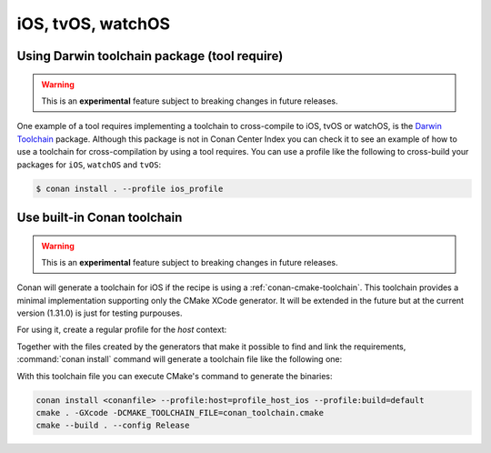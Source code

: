 .. _iOS:

iOS, tvOS, watchOS
____________________________

.. _darwin_toolchain:

Using Darwin toolchain package (tool require)
=============================================

.. warning::

    This is an **experimental** feature subject to breaking changes in future releases.

One example of a tool requires implementing a toolchain to cross-compile to iOS, tvOS or watchOS, is
the `Darwin Toolchain <https://github.com/theodelrieu/conan-darwin-toolchain>`_  package. Although
this package is not in Conan Center Index you can check it to see an example of how to use a
toolchain for cross-compilation by using a tool requires. You can use a profile like the following
to cross-build your packages for ``iOS``,  ``watchOS`` and ``tvOS``:

.. code-block:: text
    :caption: ios_profile

    include(default)

    [settings]
    os=iOS
    os.version=9.0
    arch=armv7

    [tool_requires]
    darwin-toolchain/1.0@theodelrieu/stable


.. code-block:: bash

    $ conan install . --profile ios_profile

.. _conan-cmake-toolchain-ios:

Use built-in Conan toolchain
============================

.. warning::

    This is an **experimental** feature subject to breaking changes in future releases.

Conan will generate a toolchain for iOS if the recipe is using a :ref:`conan-cmake-toolchain`. This
toolchain provides a minimal implementation supporting only the CMake XCode generator. It will be
extended in the future but at the current version (1.31.0) is just for testing purpouses.

For using it, create a regular profile for the *host* context:

.. code-block:: ini
   :caption: **profile_host_ios**

   [settings]
    os=iOS
    os.version=12.0
    arch=armv8
    compiler=apple-clang
    compiler.version=12.0
    compiler.libcxx=libc++
    build_type=Release

Together with the files created by the generators that make it possible to find and link the
requirements, :command:`conan install` command will generate a toolchain file like the following one:

.. code-block:: cmake
   :caption: **conan_toolchain.cmake** (some parts are stripped)

    set(CMAKE_BUILD_TYPE "Release" CACHE STRING "Choose the type of build." FORCE)

    # set cmake vars
    set(CMAKE_SYSTEM_NAME iOS)
    set(CMAKE_SYSTEM_VERSION 12.0)
    set(DEPLOYMENT_TARGET ${CONAN_SETTINGS_HOST_MIN_OS_VERSION})
    # Set the architectures for which to build.
    set(CMAKE_OSX_ARCHITECTURES arm64)
    # Setting CMAKE_OSX_SYSROOT SDK, when using Xcode generator the name is enough
    # but full path is necessary for others
    set(CMAKE_OSX_SYSROOT iphoneos)

    


With this toolchain file you can execute CMake's command to generate the binaries:

.. code-block:: bash

   conan install <conanfile> --profile:host=profile_host_ios --profile:build=default
   cmake . -GXcode -DCMAKE_TOOLCHAIN_FILE=conan_toolchain.cmake
   cmake --build . --config Release